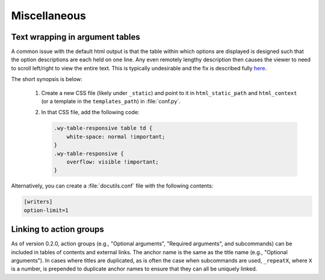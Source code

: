 Miscellaneous
=============

Text wrapping in argument tables
--------------------------------

A common issue with the default html output is that the table within which options are displayed is designed such that the option descriptions are each held on one line. Any even remotely lengthy description then causes the viewer to need to scroll left/right to view the entire text. This is typically undesirable and the fix is described fully `here <http://rackerlabs.github.io/docs-rackspace/tools/rtd-tables.html>`_.

The short synopsis is below:

 1. Create a new CSS file (likely under ``_static``) and point to it in ``html_static_path`` and ``html_context`` (or a template in the ``templates_path``) in :file:`conf.py`.
 2. In that CSS file, add the following code:

    .. code:: CSS

       .wy-table-responsive table td {
           white-space: normal !important;
       }
       .wy-table-responsive {
           overflow: visible !important;
       }

Alternatively, you can create a :file:`docutils.conf` file with the following contents:

.. code:: ini

    [writers]
    option-limit=1


Linking to action groups
------------------------

As of version 0.2.0, action groups (e.g., "Optional arguments", "Required arguments", and subcommands) can be included in tables of contents and external links. The anchor name is the same as the title name (e.g., "Optional arguments"). In cases where titles are duplicated, as is often the case when subcommands are used, ``_repeatX``, where ``X`` is a number, is prepended to duplicate anchor names to ensure that they can all be uniquely linked.
